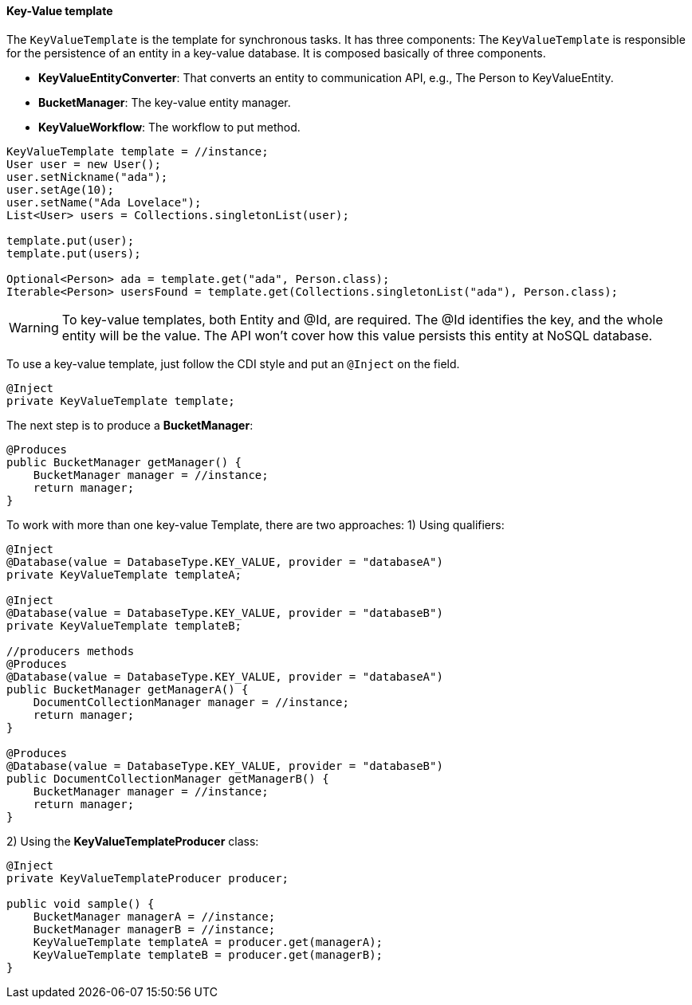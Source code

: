 // Copyright (c) 2019 Otavio Santana and others
//
// This program and the accompanying materials are made available under the
// terms of the Eclipse Public License v. 2.0 which is available at
// http://www.eclipse.org/legal/epl-2.0.
//
// This Source Code may also be made available under the following Secondary
// Licenses when the conditions for such availability set forth in the Eclipse
// Public License v. 2.0 are satisfied: GNU General Public License, version 2
// with the GNU Classpath Exception which is available at
// https://www.gnu.org/software/classpath/license.html.
//
// SPDX-License-Identifier: EPL-2.0 OR GPL-2.0 WITH Classpath-exception-2.0

==== Key-Value template

The `KeyValueTemplate` is the template for synchronous tasks. It has three components: The `KeyValueTemplate` is responsible for the persistence of an entity in a key-value database. It is composed basically of three components.

* *KeyValueEntityConverter*: That converts an entity to communication API, e.g., The Person to KeyValueEntity.
* *BucketManager*: The key-value entity manager.
* *KeyValueWorkflow*: The workflow to put method.

[source,java]
----
KeyValueTemplate template = //instance;
User user = new User();
user.setNickname("ada");
user.setAge(10);
user.setName("Ada Lovelace");
List<User> users = Collections.singletonList(user);

template.put(user);
template.put(users);

Optional<Person> ada = template.get("ada", Person.class);
Iterable<Person> usersFound = template.get(Collections.singletonList("ada"), Person.class);
----

WARNING: To key-value templates, both Entity and @Id, are required. The @Id identifies the key, and the whole entity will be the value. The API won't cover how this value persists this entity at NoSQL database.

To use a key-value template, just follow the CDI style and put an `@Inject` on the field.

[source,java]
----
@Inject
private KeyValueTemplate template;
----

The next step is to produce a *BucketManager*:

[source,java]
----
@Produces
public BucketManager getManager() {
    BucketManager manager = //instance;
    return manager;
}
----
To work with more than one key-value Template, there are two approaches:
1) Using qualifiers:

[source,java]
----
@Inject
@Database(value = DatabaseType.KEY_VALUE, provider = "databaseA")
private KeyValueTemplate templateA;

@Inject
@Database(value = DatabaseType.KEY_VALUE, provider = "databaseB")
private KeyValueTemplate templateB;

//producers methods
@Produces
@Database(value = DatabaseType.KEY_VALUE, provider = "databaseA")
public BucketManager getManagerA() {
    DocumentCollectionManager manager = //instance;
    return manager;
}

@Produces
@Database(value = DatabaseType.KEY_VALUE, provider = "databaseB")
public DocumentCollectionManager getManagerB() {
    BucketManager manager = //instance;
    return manager;
}
----



2)  Using the *KeyValueTemplateProducer* class:

[source,java]
----
@Inject
private KeyValueTemplateProducer producer;

public void sample() {
    BucketManager managerA = //instance;
    BucketManager managerB = //instance;
    KeyValueTemplate templateA = producer.get(managerA);
    KeyValueTemplate templateB = producer.get(managerB);
}
----